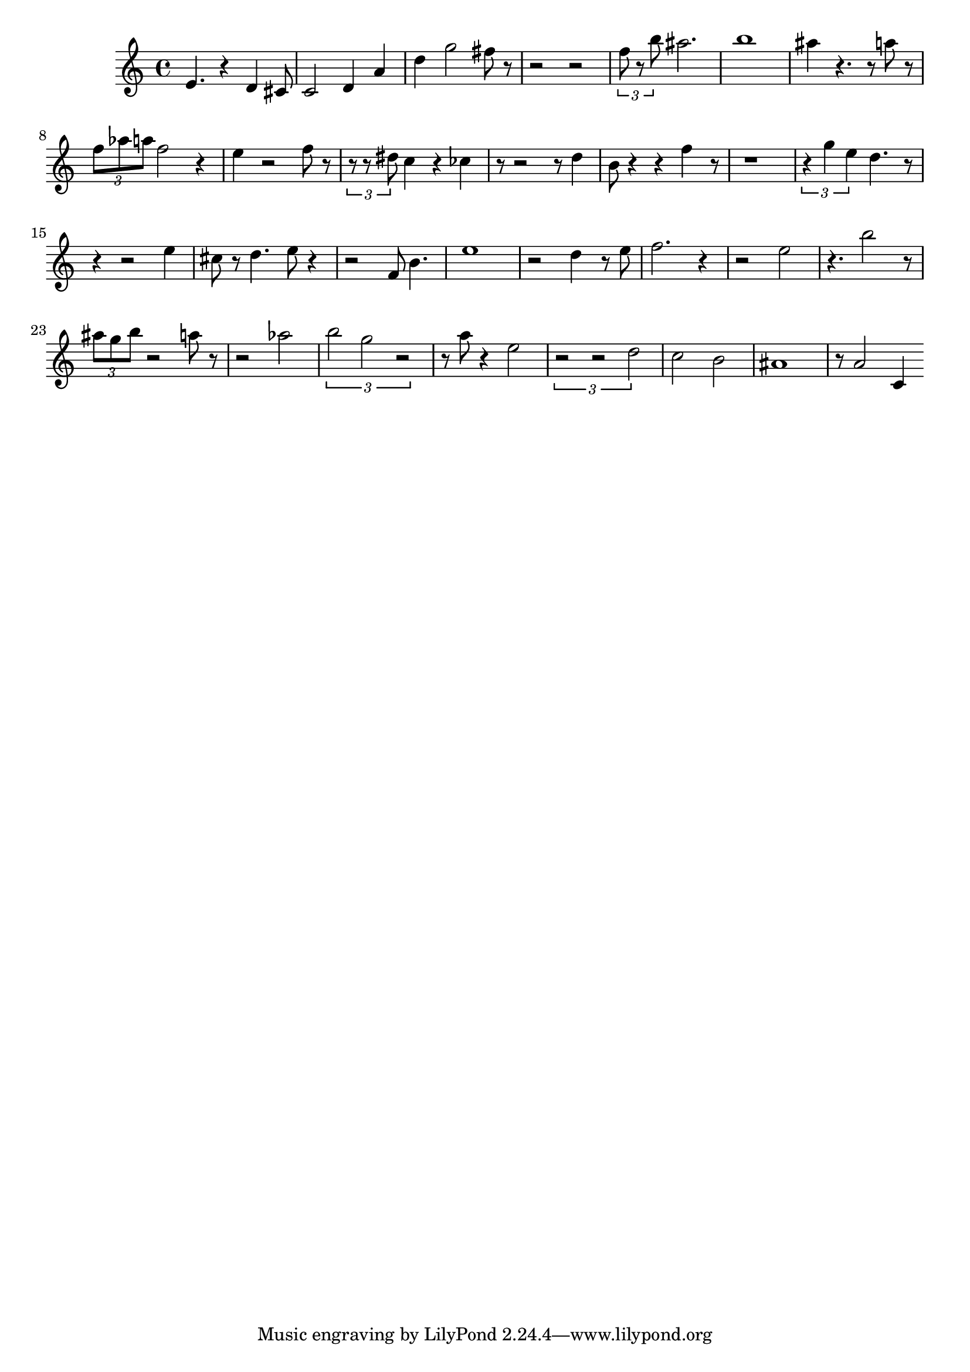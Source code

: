 
\version "2.20.0"
\score {
    \new Staff {
        \time 4/4
        e'4. r4 d'4 cis'8 c'2 d'4 a'4 d''4 g''2 fis''8 r8 r2 r2 \tuplet 3/2 { f''8 r8 b''8 } ais''2. b''1 ais''4 r4. r8 a''8 r8 \tuplet 3/2 { f''8 aes''8 a''8 } f''2 r4 e''4 r2 f''8 r8 \tuplet 3/2 { r8 r8 dis''8 } c''4 r4 ces''4 r8 r2 r8 d''4 b'8 r4 r4 f''4 r8 r1 \tuplet 3/2 { r4 g''4 e''4 } d''4. r8 r4 r2 e''4 cis''8 r8 d''4. e''8 r4 r2 f'8 b'4. e''1 r2 d''4 r8 e''8 f''2. r4 r2 e''2 r4. b''2 r8 \tuplet 3/2 { ais''8 g''8 b''8 } r2 a''8 r8 r2 aes''2 \tuplet 3/2 { b''2 g''2 r2 } r8 a''8 r4 e''2 \tuplet 3/2 { r2 r2 d''2 } c''2 b'2 ais'1 r8 a'2 c'4
    }
    \layout { }
    \midi { }
}
